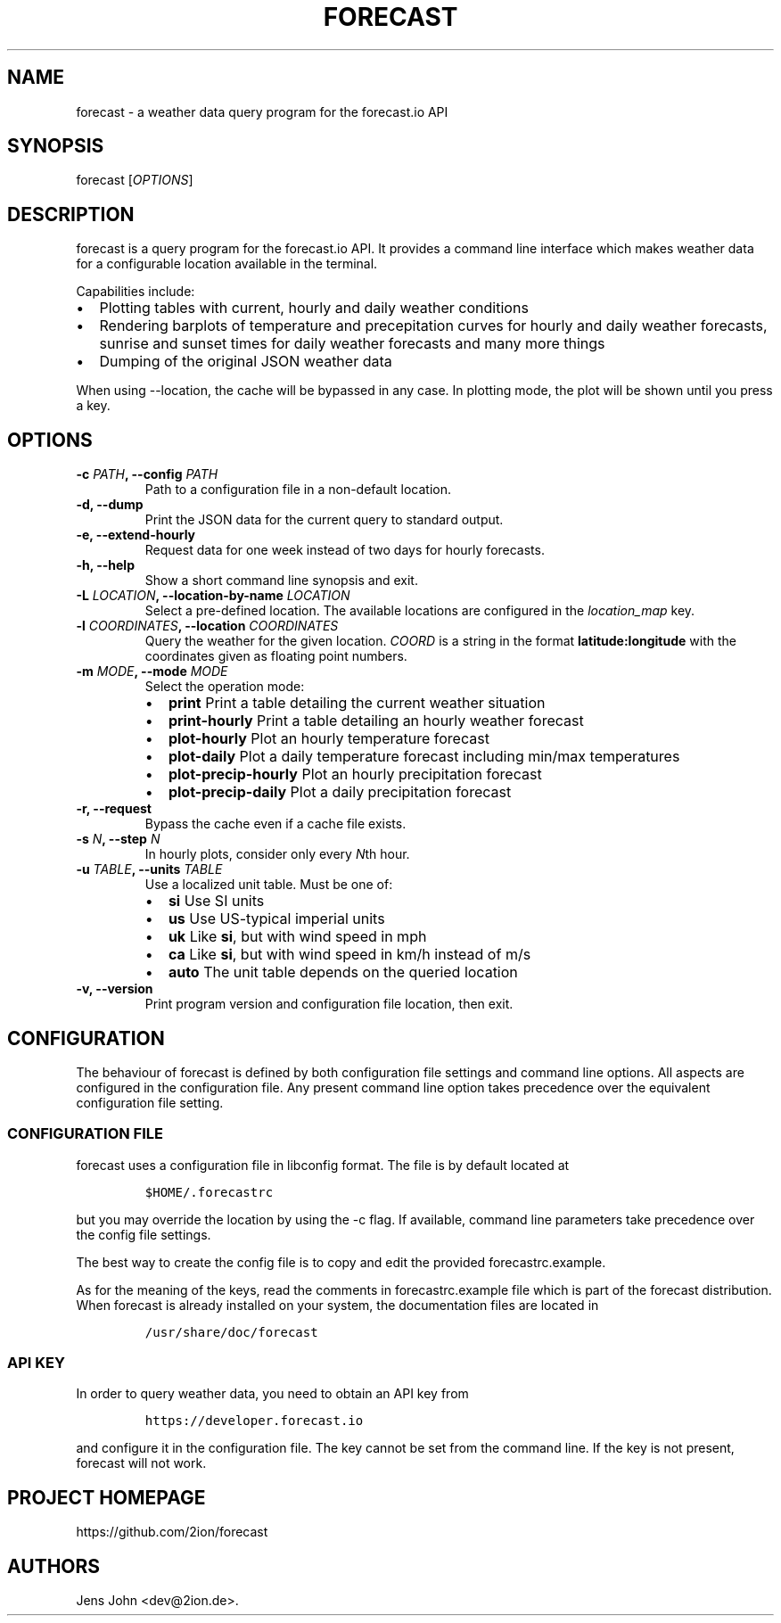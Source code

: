 .TH "FORECAST" "1" "Version 0.5.0+git" "User Manual" ""
.SH NAME
.PP
forecast \- a weather data query program for the forecast.io API
.SH SYNOPSIS
.PP
forecast [\f[I]OPTIONS\f[]]
.SH DESCRIPTION
.PP
forecast is a query program for the forecast.io API.
It provides a command line interface which makes weather data for a
configurable location available in the terminal.
.PP
Capabilities include:
.IP \[bu] 2
Plotting tables with current, hourly and daily weather conditions
.IP \[bu] 2
Rendering barplots of temperature and precepitation curves for hourly
and daily weather forecasts, sunrise and sunset times for daily weather
forecasts and many more things
.IP \[bu] 2
Dumping of the original JSON weather data
.PP
When using \-\-location, the cache will be bypassed in any case.
In plotting mode, the plot will be shown until you press a key.
.SH OPTIONS
.TP
.B \-c \f[I]PATH\f[], \-\-config \f[I]PATH\f[]
Path to a configuration file in a non\-default location.
.RS
.RE
.TP
.B \-d, \-\-dump
Print the JSON data for the current query to standard output.
.RS
.RE
.TP
.B \-e, \-\-extend\-hourly
Request data for one week instead of two days for hourly forecasts.
.RS
.RE
.TP
.B \-h, \-\-help
Show a short command line synopsis and exit.
.RS
.RE
.TP
.B \-L \f[I]LOCATION\f[], \-\-location\-by\-name \f[I]LOCATION\f[]
Select a pre\-defined location.
The available locations are configured in the \f[I]location_map\f[] key.
.RS
.RE
.TP
.B \-l \f[I]COORDINATES\f[], \-\-location \f[I]COORDINATES\f[]
Query the weather for the given location.
\f[I]COORD\f[] is a string in the format \f[B]latitude:longitude\f[]
with the coordinates given as floating point numbers.
.RS
.RE
.TP
.B \-m \f[I]MODE\f[], \-\-mode \f[I]MODE\f[]
Select the operation mode:
.RS
.IP \[bu] 2
\f[B]print\f[] Print a table detailing the current weather situation
.IP \[bu] 2
\f[B]print\-hourly\f[] Print a table detailing an hourly weather
forecast
.IP \[bu] 2
\f[B]plot\-hourly\f[] Plot an hourly temperature forecast
.IP \[bu] 2
\f[B]plot\-daily\f[] Plot a daily temperature forecast including min/max
temperatures
.IP \[bu] 2
\f[B]plot\-precip\-hourly\f[] Plot an hourly precipitation forecast
.IP \[bu] 2
\f[B]plot\-precip\-daily\f[] Plot a daily precipitation forecast
.RE
.TP
.B \-r, \-\-request
Bypass the cache even if a cache file exists.
.RS
.RE
.TP
.B \-s \f[I]N\f[], \-\-step \f[I]N\f[]
In hourly plots, consider only every \f[I]N\f[]th hour.
.RS
.RE
.TP
.B \-u \f[I]TABLE\f[], \-\-units \f[I]TABLE\f[]
Use a localized unit table.
Must be one of:
.RS
.IP \[bu] 2
\f[B]si\f[] Use SI units
.IP \[bu] 2
\f[B]us\f[] Use US\-typical imperial units
.IP \[bu] 2
\f[B]uk\f[] Like \f[B]si\f[], but with wind speed in mph
.IP \[bu] 2
\f[B]ca\f[] Like \f[B]si\f[], but with wind speed in km/h instead of m/s
.IP \[bu] 2
\f[B]auto\f[] The unit table depends on the queried location
.RE
.TP
.B \-v, \-\-version
Print program version and configuration file location, then exit.
.RS
.RE
.SH CONFIGURATION
.PP
The behaviour of forecast is defined by both configuration file settings
and command line options.
All aspects are configured in the configuration file.
Any present command line option takes precedence over the equivalent
configuration file setting.
.SS CONFIGURATION FILE
.PP
forecast uses a configuration file in libconfig format.
The file is by default located at
.IP
.nf
\f[C]
$HOME/.forecastrc
\f[]
.fi
.PP
but you may override the location by using the \-c flag.
If available, command line parameters take precedence over the config
file settings.
.PP
The best way to create the config file is to copy and edit the provided
forecastrc.example.
.PP
As for the meaning of the keys, read the comments in forecastrc.example
file which is part of the forecast distribution.
When forecast is already installed on your system, the documentation
files are located in
.IP
.nf
\f[C]
/usr/share/doc/forecast
\f[]
.fi
.SS API KEY
.PP
In order to query weather data, you need to obtain an API key from
.IP
.nf
\f[C]
https://developer.forecast.io
\f[]
.fi
.PP
and configure it in the configuration file.
The key cannot be set from the command line.
If the key is not present, forecast will not work.
.SH PROJECT HOMEPAGE
.PP
https://github.com/2ion/forecast
.SH AUTHORS
Jens John <dev@2ion.de>.
